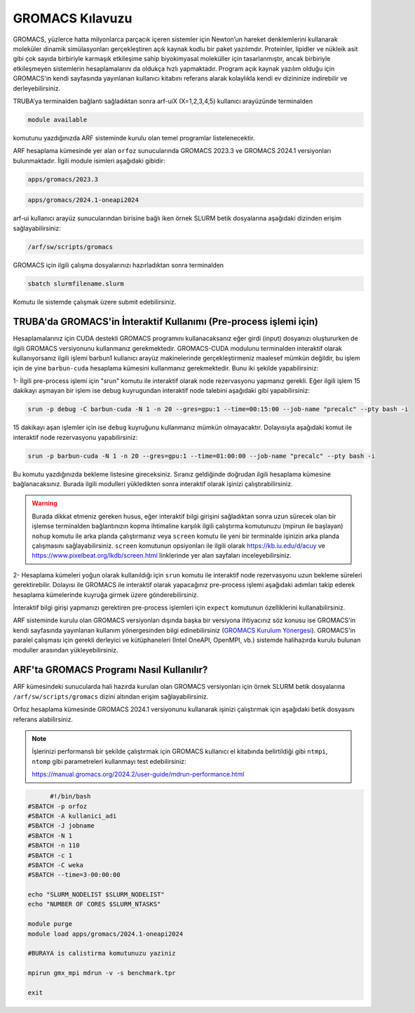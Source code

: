 =================================
GROMACS Kılavuzu
=================================


GROMACS, yüzlerce hatta milyonlarca parçacık içeren sistemler için Newton’un hareket denklemlerini kullanarak moleküler dinamik simülasyonları gerçekleştiren açık kaynak kodlu bir paket yazılımdır. Proteinler, lipidler ve nükleik asit gibi çok sayıda birbiriyle karmaşık etkileşime sahip biyokimyasal moleküller için tasarlanmıştır, ancak birbiriyle etkileşmeyen sistemlerin hesaplamalarını da oldukça hızlı yapmaktadır. Program açık kaynak yazılım olduğu için GROMACS'in kendi sayfasında yayınlanan kullanıcı kitabını referans alarak kolaylıkla kendi ev dizininize indirebilir ve derleyebilirsiniz. 

TRUBA’ya terminalden bağlantı sağladıktan sonra arf-uiX (X=1,2,3,4,5) kullanıcı arayüzünde terminalden

.. code-block::

  module available

komutunu yazdığınızda ARF sisteminde kurulu olan temel programlar listelenecektir. 

ARF hesaplama kümesinde yer alan ``orfoz`` sunucularında GROMACS 2023.3 ve GROMACS 2024.1 versiyonları bulunmaktadır. İlgili module isimleri aşağıdaki gibidir:

.. code-block::

  apps/gromacs/2023.3

.. code-block::

  apps/gromacs/2024.1-oneapi2024

arf-ui kullanıcı arayüz sunucularından birisine bağlı iken örnek SLURM betik dosyalarına aşağıdaki dizinden erişim sağlayabilirsiniz:

.. code-block::

  /arf/sw/scripts/gromacs


GROMACS için ilgili çalışma dosyalarınızı hazırladıktan sonra terminalden

.. code-block::

  sbatch slurmfilename.slurm

Komutu ile sistemde çalışmak üzere submit edebilirsiniz.

.. _gromacs_preprocessing:

-------------------------------------------------------------------
TRUBA'da GROMACS'in İnteraktif Kullanımı (Pre-process işlemi için)
-------------------------------------------------------------------

Hesaplamalarınız için CUDA destekli GROMACS programını kullanacaksanız eğer girdi (input) dosyanızı oluştururken de ilgili GROMACS versiyonunu kullanmanız gerekmektedir. GROMACS-CUDA modulunu terminalden interaktif olarak kullanıyorsanız ilgili işlemi barbun1 kullanıcı arayüz makinelerinde gerçekleştirmeniz maalesef mümkün değildir, bu işlem için de yine ``barbun-cuda`` hesaplama kümesini kullanmanız gerekmektedir. Bunu iki şekilde yapabilirsiniz:

1-  İlgili pre-process işlemi için "srun" komutu ile interaktif olarak node rezervasyonu yapmanız gerekli. Eğer ilgili işlem 15 dakikayı aşmayan bir işlem ise debug kuyrugundan interaktif node talebini aşağıdaki gibi yapabilirsiniz:


.. code-block:: bash

   srun -p debug -C barbun-cuda -N 1 -n 20 --gres=gpu:1 --time=00:15:00 --job-name "precalc" --pty bash -i

15 dakikayı aşan işlemler için ise ``debug`` kuyruğunu kullanmanız mümkün olmayacaktır. Dolayısıyla aşağıdaki komut ile interaktif node rezervasyonu yapabilirsiniz:

.. code-block:: bash

   srun -p barbun-cuda -N 1 -n 20 --gres=gpu:1 --time=01:00:00 --job-name "precalc" --pty bash -i

Bu komutu yazdığınızda bekleme listesine gireceksiniz. Sıranız geldiğinde doğrudan ilgili hesaplama kümesine bağlanacaksınız. Burada ilgili modulleri yükledikten sonra interaktif olarak işinizi çalıştırabilirsiniz. 
    
.. warning::

  Burada dikkat etmeniz gereken husus, eğer interaktif bilgi girişini sağladıktan sonra uzun sürecek olan bir işlemse terminalden bağlantınızın kopma ihtimaline karşılık ilgili çalıştırma komutunuzu (mpirun ile başlayan) ``nohup`` komutu ile arka planda çalıştırmanız veya ``screen`` komutu ile yeni bir terminalde işinizin arka planda çalışmasını sağlayabilirsiniz. ``screen`` komutunun opsiyonları ile ilgili olarak https://kb.iu.edu/d/acuy ve https://www.pixelbeat.org/lkdb/screen.html linklerinde yer alan sayfaları inceleyebilirsiniz.


2- Hesaplama kümeleri yoğun olarak kullanıldığı için ``srun`` komutu ile interaktif node rezervasyonu uzun bekleme süreleri gerektirebilir. Dolayısı ile GROMACS ile interaktif olarak yapacağınız pre-process işlemi aşağıdaki adımları takip ederek hesaplama kümelerinde kuyruğa girmek üzere gönderebilirsiniz.


İnteraktif bilgi girişi yapmanızı gerektiren pre-process işlemleri için ``expect`` komutunun özelliklerini kullanabilirsiniz.



ARF sisteminde kurulu olan GROMACS versiyonları dışında başka bir versiyona ihtiyacınız söz konusu ise GROMACS'in kendi sayfasında yayınlanan kullanım yönergesinden bilgi edinebilirsiniz (`GROMACS Kurulum Yönergesi <https://manual.gromacs.org/2024.4/install-guide/index.html>`_). GROMACS'in paralel çalışması için gerekli derleyici ve kütüphaneleri (Intel OneAPI, OpenMPI, vb.) sistemde halihazırda kurulu bulunan moduller arasından yükleyebilirsiniz.

.. _gromacs_arf_uyg:

-----------------------------------------
ARF'ta GROMACS Programı Nasıl Kullanılır?
-----------------------------------------


ARF kümesindeki sunucularda  hali hazırda kurulan olan GROMACS versiyonları için örnek SLURM betik dosyalarına ``/arf/sw/scripts/gromacs`` dizini altından erişim sağlayabilirsiniz.

Orfoz hesaplama kümesinde GROMACS 2024.1 versiyonunu kullanarak işinizi çalıştırmak için aşağıdaki betik dosyasını referans alabilirsiniz. 

.. note::

  İşlerinizi performanslı bir şekilde çalıştırmak için GROMACS kullanıcı el kitabında belirtildiği gibi ``ntmpi``, ``ntomp`` gibi parametreleri kullanmayı test edebilirsiniz:

  https://manual.gromacs.org/2024.2/user-guide/mdrun-performance.html



.. code-block:: bash

	#!/bin/bash
  #SBATCH -p orfoz
  #SBATCH -A kullanici_adi
  #SBATCH -J jobname
  #SBATCH -N 1
  #SBATCH -n 110
  #SBATCH -c 1
  #SBATCH -C weka
  #SBATCH --time=3-00:00:00

  echo "SLURM_NODELIST $SLURM_NODELIST"
  echo "NUMBER OF CORES $SLURM_NTASKS"

  module purge
  module load apps/gromacs/2024.1-oneapi2024

  #BURAYA is calistirma komutunuzu yaziniz
  
  mpirun gmx_mpi mdrun -v -s benchmark.tpr

  exit




   

